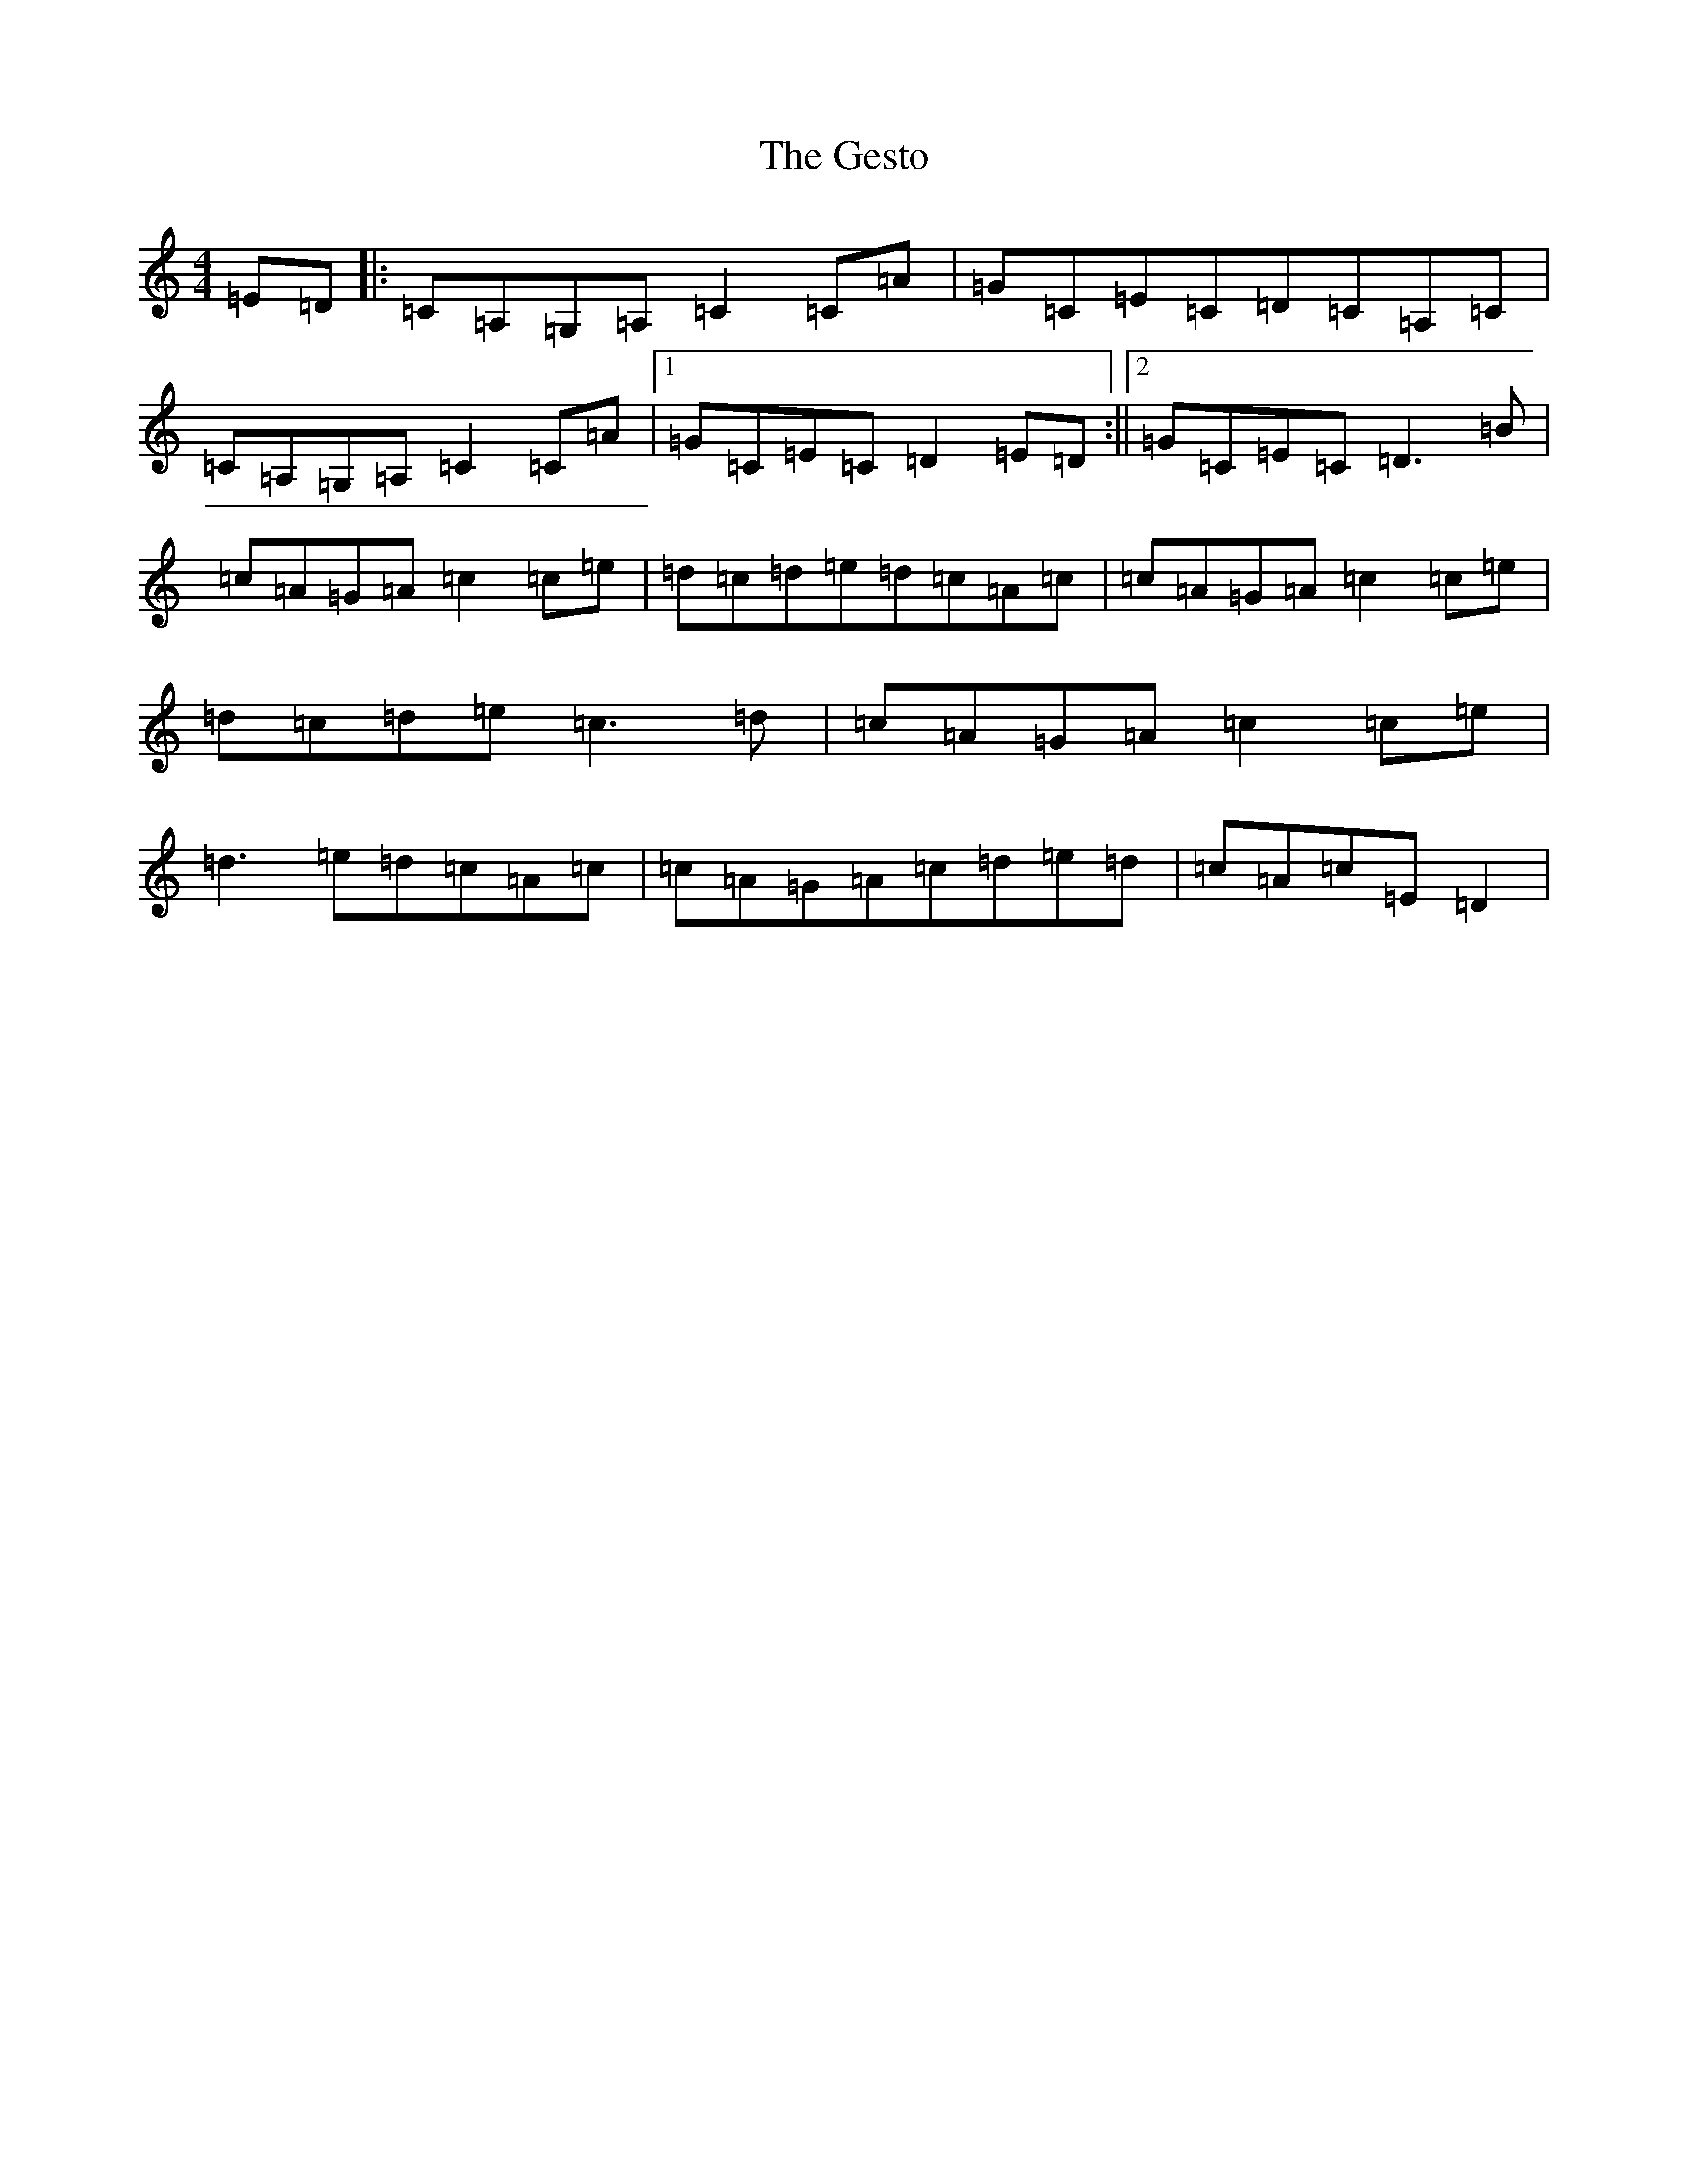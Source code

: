 X: 7880
T: Gesto, The
S: https://thesession.org/tunes/10674#setting10674
R: reel
M:4/4
L:1/8
K: C Major
=E=D|:=C=A,=G,=A,=C2=C=A|=G=C=E=C=D=C=A,=C|=C=A,=G,=A,=C2=C=A|1=G=C=E=C=D2=E=D:||2=G=C=E=C=D3=B|=c=A=G=A=c2=c=e|=d=c=d=e=d=c=A=c|=c=A=G=A=c2=c=e|=d=c=d=e=c3=d|=c=A=G=A=c2=c=e|=d3=e=d=c=A=c|=c=A=G=A=c=d=e=d|=c=A=c=E=D2|
